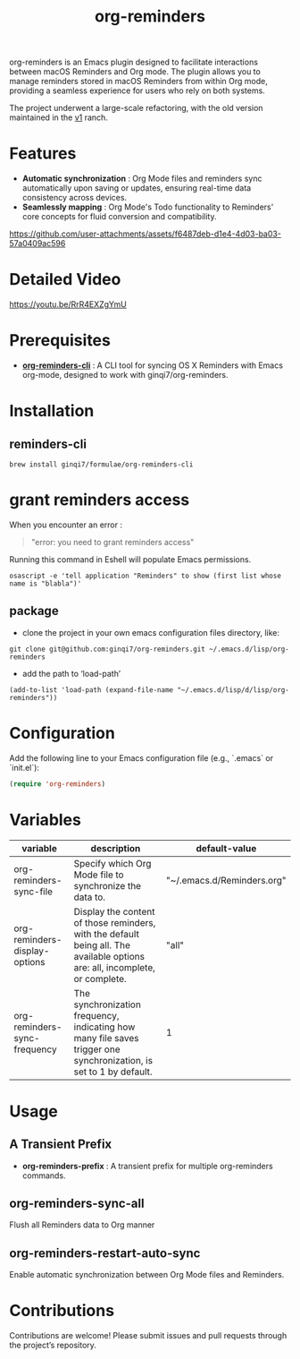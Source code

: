 #+TITLE: org-reminders

#+HTML: <a href ="https://github.com/ginqi7/org-reminders/blob/master/README.zh-CN.org"><img src="https://img.shields.io/badge/README-%E7%AE%80%E4%BD%93%E4%B8%AD%E6%96%87-555555.svg"/></a>

org-reminders is an Emacs plugin designed to facilitate interactions between macOS Reminders and Org mode. The plugin allows you to manage reminders stored in macOS Reminders from within Org mode, providing a seamless experience for users who rely on both systems.

The project underwent a large-scale refactoring, with the old version maintained in the [[https://github.com/ginqi7/org-reminders/tree/v1][v1]] ranch.

* Features

- *Automatic synchronization* : Org Mode files and reminders sync automatically upon saving or updates, ensuring real-time data consistency across devices.
- *Seamlessly mapping* : Org Mode's Todo functionality to Reminders' core concepts for fluid conversion and compatibility.

https://github.com/user-attachments/assets/f6487deb-d1e4-4d03-ba03-57a0409ac596

* Detailed Video
https://youtu.be/RrR4EXZgYmU

* Prerequisites

- *[[https://github.com/ginqi7/org-reminders-cli][org-reminders-cli]]* : A CLI tool for syncing OS X Reminders with Emacs org-mode, designed to work with ginqi7/org-reminders.


* Installation

** reminders-cli
#+begin_src shell
brew install ginqi7/formulae/org-reminders-cli
#+end_src

* grant reminders access
When you encounter an error :

#+begin_quote
"error: you need to grant reminders access\n"
#+end_quote

Running this command in Eshell will populate Emacs permissions.
#+begin_src shell
  osascript -e 'tell application "Reminders" to show (first list whose name is "blabla")'
#+end_src

** package

- clone the project in your own emacs configuration files directory, like:
#+begin_src shell
  git clone git@github.com:ginqi7/org-reminders.git ~/.emacs.d/lisp/org-reminders
#+end_src

- add the path to ‘load-path’
#+begin_src shell
(add-to-list 'load-path (expand-file-name "~/.emacs.d/lisp/d/lisp/org-reminders"))
#+end_src

* Configuration
Add the following line to your Emacs configuration file (e.g., `.emacs` or `init.el`):

#+begin_src emacs-lisp
  (require 'org-reminders)
#+end_src

* Variables
| variable                      | description                                                                                                                  | default-value              |
|-------------------------------+------------------------------------------------------------------------------------------------------------------------------+----------------------------|
| org-reminders-sync-file       | Specify which Org Mode file to synchronize the data to.                                                                      | "~/.emacs.d/Reminders.org" |
| org-reminders-display-options | Display the content of those reminders, with the default being all. The available options are: all, incomplete, or complete. | "all"                      |
| org-reminders-sync-frequency  | The synchronization frequency, indicating how many file saves trigger one synchronization, is set to 1 by default.           | 1                          |


* Usage
** A Transient Prefix
- *org-reminders-prefix* : A transient prefix for multiple org-reminders commands.
** org-reminders-sync-all
Flush all Reminders data to Org manner
** org-reminders-restart-auto-sync
Enable automatic synchronization between Org Mode files and Reminders.

* Contributions

Contributions are welcome! Please submit issues and pull requests through the project’s repository.
